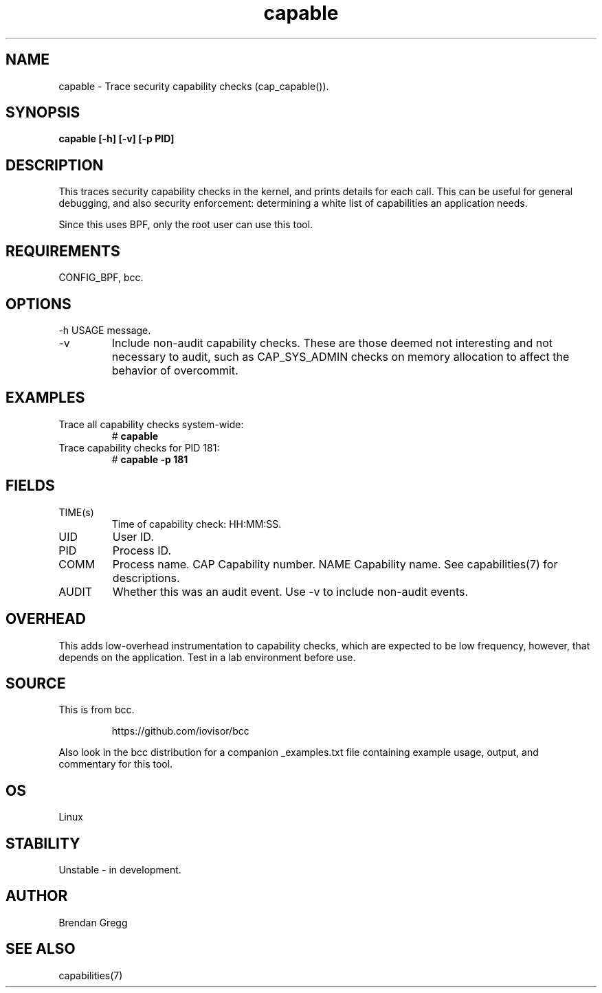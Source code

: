 .TH capable 8  "2016-09-13" "USER COMMANDS"
.SH NAME
capable \- Trace security capability checks (cap_capable()).
.SH SYNOPSIS
.B capable [\-h] [\-v] [\-p PID]
.SH DESCRIPTION
This traces security capability checks in the kernel, and prints details for
each call. This can be useful for general debugging, and also security
enforcement: determining a white list of capabilities an application needs.

Since this uses BPF, only the root user can use this tool.
.SH REQUIREMENTS
CONFIG_BPF, bcc.
.SH OPTIONS
\-h
USAGE message.
.TP
\-v
Include non-audit capability checks. These are those deemed not interesting and
not necessary to audit, such as CAP_SYS_ADMIN checks on memory allocation to
affect the behavior of overcommit.
.SH EXAMPLES
.TP
Trace all capability checks system-wide:
#
.B capable
.TP
Trace capability checks for PID 181:
#
.B capable \-p 181
.SH FIELDS
.TP
TIME(s)
Time of capability check: HH:MM:SS.
.TP
UID
User ID.
.TP
PID
Process ID.
.TP
COMM
Process name.
CAP
Capability number.
NAME
Capability name. See capabilities(7) for descriptions.
.TP
AUDIT
Whether this was an audit event. Use \-v to include non-audit events.
.SH OVERHEAD
This adds low-overhead instrumentation to capability checks, which are expected
to be low frequency, however, that depends on the application. Test in a lab
environment before use.
.SH SOURCE
This is from bcc.
.IP
https://github.com/iovisor/bcc
.PP
Also look in the bcc distribution for a companion _examples.txt file containing
example usage, output, and commentary for this tool.
.SH OS
Linux
.SH STABILITY
Unstable - in development.
.SH AUTHOR
Brendan Gregg
.SH SEE ALSO
capabilities(7)
